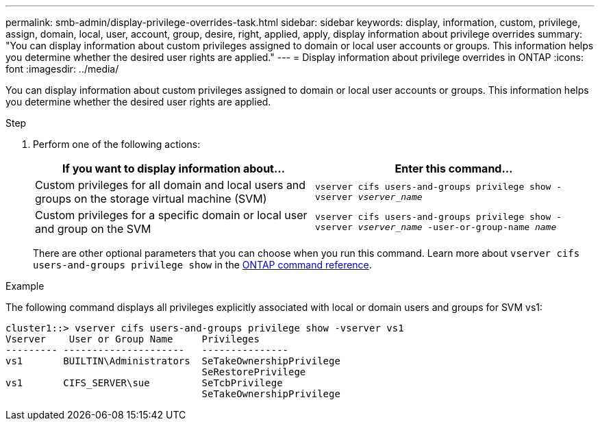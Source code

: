 ---
permalink: smb-admin/display-privilege-overrides-task.html
sidebar: sidebar
keywords: display, information, custom, privilege, assign, domain, local, user, account, group, desire, right, applied, apply, display information about privilege overrides
summary: "You can display information about custom privileges assigned to domain or local user accounts or groups. This information helps you determine whether the desired user rights are applied."
---
= Display information about privilege overrides in ONTAP
:icons: font
:imagesdir: ../media/

[.lead]
You can display information about custom privileges assigned to domain or local user accounts or groups. This information helps you determine whether the desired user rights are applied.

.Step

. Perform one of the following actions:
+
[options="header"]
|===
| If you want to display information about...| Enter this command...
a|
Custom privileges for all domain and local users and groups on the storage virtual machine (SVM)
a|
`vserver cifs users-and-groups privilege show -vserver _vserver_name_`
a|
Custom privileges for a specific domain or local user and group on the SVM
a|
`vserver cifs users-and-groups privilege show -vserver _vserver_name_ -user-or-group-name _name_`
|===
There are other optional parameters that you can choose when you run this command. 
Learn more about `vserver cifs users-and-groups privilege show` in the link:https://docs.netapp.com/us-en/ontap-cli/vserver-cifs-users-and-groups-privilege-show.html[ONTAP command reference^].

.Example

The following command displays all privileges explicitly associated with local or domain users and groups for SVM vs1:

----
cluster1::> vserver cifs users-and-groups privilege show -vserver vs1
Vserver    User or Group Name     Privileges
--------- ---------------------   ---------------
vs1       BUILTIN\Administrators  SeTakeOwnershipPrivilege
                                  SeRestorePrivilege
vs1       CIFS_SERVER\sue         SeTcbPrivilege
                                  SeTakeOwnershipPrivilege
----


// 2025 Jan 16, ONTAPDOC-2569
